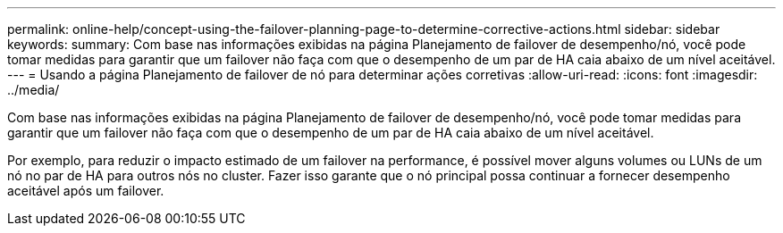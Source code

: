 ---
permalink: online-help/concept-using-the-failover-planning-page-to-determine-corrective-actions.html 
sidebar: sidebar 
keywords:  
summary: Com base nas informações exibidas na página Planejamento de failover de desempenho/nó, você pode tomar medidas para garantir que um failover não faça com que o desempenho de um par de HA caia abaixo de um nível aceitável. 
---
= Usando a página Planejamento de failover de nó para determinar ações corretivas
:allow-uri-read: 
:icons: font
:imagesdir: ../media/


[role="lead"]
Com base nas informações exibidas na página Planejamento de failover de desempenho/nó, você pode tomar medidas para garantir que um failover não faça com que o desempenho de um par de HA caia abaixo de um nível aceitável.

Por exemplo, para reduzir o impacto estimado de um failover na performance, é possível mover alguns volumes ou LUNs de um nó no par de HA para outros nós no cluster. Fazer isso garante que o nó principal possa continuar a fornecer desempenho aceitável após um failover.
